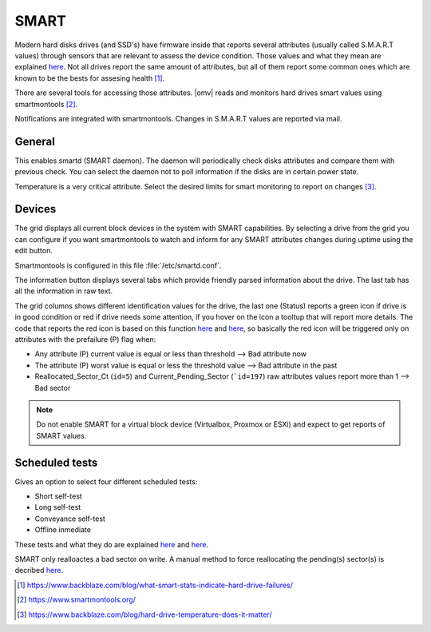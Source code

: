 SMART
#####

Modern hard disks drives (and SSD's) have firmware inside that reports several attributes (usually called S.M.A.R.T values) through sensors that are relevant to assess the device condition. Those values and what they mean are explained `here <https://en.wikipedia.org/wiki/S.M.A.R.T.>`_. Not all drives report the same amount of attributes, but all of them report some common ones which are known to be the bests for assesing health [1]_.

There are several tools for accessing those attributes. |omv| reads and monitors hard drives smart values using smartmontools [2]_.

Notifications are integrated with smartmontools. Changes in S.M.A.R.T values are reported via mail.

General
-------

This enables smartd (SMART daemon). The daemon will periodically check disks attributes and compare them with previous check. You can select the daemon not to poll information if the disks are in certain power state.

Temperature is a very critical attribute. Select the desired limits for smart monitoring to report on changes [3]_.

Devices
-------
The grid displays all current block devices in the system with SMART capabilities. By selecting a drive from the grid you can configure if you want smartmontools to watch and inform for any SMART attributes changes during uptime using the edit button.

Smartmontools is configured in this file :file:`/etc/smartd.conf`.

The information button displays several tabs which provide friendly parsed information about the drive. The last tab has all the information in raw text.

The grid columns shows different identification values for the drive, the last one (Status) reports a green icon if drive is in good condition or red if drive needs some attention, if you hover on the icon a tooltup that will report more details. The code that reports the red icon is based on this function `here <https://github.com/openmediavault/openmediavault/blob/9ddc8b66f3f666987157a0e7b84d57e7c10f9ba4/deb/openmediavault/usr/share/php/openmediavault/system/storage/smartinformation.inc#L93-L98>`_ and `here <https://github.com/openmediavault/openmediavault/blob/9ddc8b66f3f666987157a0e7b84d57e7c10f9ba4/deb/openmediavault/usr/share/php/openmediavault/system/storage/smartinformation.inc#L235-L262>`_, so basically the red icon will be triggered only on attributes with the prefailure (P) flag when:

- Any attribute (P) current value is equal or less than threshold --> Bad attribute now

- The attribute (P) worst value is equal or less the threshold value --> Bad attribute in the past

- Reallocated_Sector_Ct (``id=5``) and Current_Pending_Sector (```id=197``) raw attributes values report more than 1 --> Bad sector

.. note::

	Do not enable SMART for a virtual block device (Virtualbox, Proxmox or ESXi) and expect to get reports of SMART values.

Scheduled tests
---------------

Gives an option to select four different scheduled tests:

- Short self-test
- Long self-test
- Conveyance self-test
- Offline inmediate

These tests and what they do are explained `here <https://www.smartmontools.org/wiki/TocDoc#SMARTTesting>`_ and `here <https://www.thomas-krenn.com/en/wiki/SMART_tests_with_smartctl#Long_Test>`_.

SMART only realloactes a bad sector on write. A manual method to force reallocating the pending(s) sector(s) is decribed `here <https://www.thomas-krenn.com/en/wiki/Analyzing_a_Faulty_Hard_Disk_using_Smartctl>`_.

.. [1] https://www.backblaze.com/blog/what-smart-stats-indicate-hard-drive-failures/
.. [2] https://www.smartmontools.org/
.. [3] https://www.backblaze.com/blog/hard-drive-temperature-does-it-matter/

